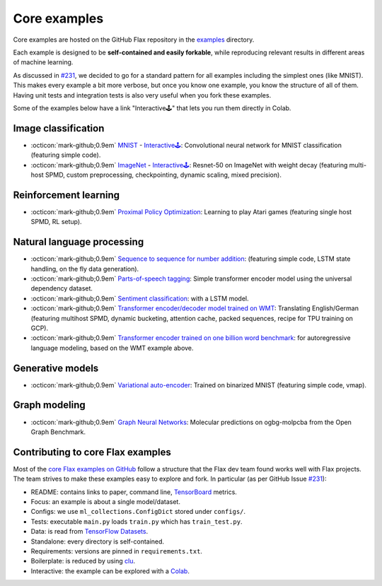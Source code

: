 Core examples
=============

Core examples are hosted on the GitHub Flax repository in the `examples <https://github.com/google/flax/tree/main/examples>`__
directory.

Each example is designed to be **self-contained and easily forkable**, while
reproducing relevant results in different areas of machine learning.

As discussed in `#231 <https://github.com/google/flax/issues/231>`__, we decided
to go for a standard pattern for all examples including the simplest ones (like MNIST).
This makes every example a bit more verbose, but once you know one example, you
know the structure of all of them. Having unit tests and integration tests is also
very useful when you fork these examples.

Some of the examples below have a link "Interactive🕹" that lets you run them
directly in Colab.

Image classification
********************

- :octicon:`mark-github;0.9em` `MNIST <https://github.com/google/flax/tree/main/examples/mnist/>`__ -
  `Interactive🕹 <https://colab.research.google.com/github/google/flax/blob/main/examples/mnist/mnist.ipynb>`__:
  Convolutional neural network for MNIST classification (featuring simple
  code).

- :octicon:`mark-github;0.9em` `ImageNet <https://github.com/google/flax/tree/main/examples/imagenet/>`__ -
  `Interactive🕹 <https://colab.research.google.com/github/google/flax/blob/main/examples/imagenet/imagenet.ipynb>`__:
  Resnet-50 on ImageNet with weight decay (featuring multi-host SPMD, custom
  preprocessing, checkpointing, dynamic scaling, mixed precision).

Reinforcement learning
**********************

- :octicon:`mark-github;0.9em` `Proximal Policy Optimization <https://github.com/google/flax/tree/main/examples/ppo/>`__:
  Learning to play Atari games (featuring single host SPMD, RL setup).

Natural language processing
***************************

-  :octicon:`mark-github;0.9em` `Sequence to sequence for number
   addition <https://github.com/google/flax/tree/main/examples/seq2seq/>`__:
   (featuring simple code, LSTM state handling, on the fly data generation).
-  :octicon:`mark-github;0.9em` `Parts-of-speech
   tagging <https://github.com/google/flax/tree/main/examples/nlp_seq/>`__: Simple
   transformer encoder model using the universal dependency dataset.
-  :octicon:`mark-github;0.9em` `Sentiment
   classification <https://github.com/google/flax/tree/main/examples/sst2/>`__:
   with a LSTM model.
-  :octicon:`mark-github;0.9em` `Transformer encoder/decoder model trained on
   WMT <https://github.com/google/flax/tree/main/examples/wmt/>`__:
   Translating English/German (featuring multihost SPMD, dynamic bucketing,
   attention cache, packed sequences, recipe for TPU training on GCP).
-  :octicon:`mark-github;0.9em` `Transformer encoder trained on one billion word
   benchmark <https://github.com/google/flax/tree/main/examples/lm1b/>`__:
   for autoregressive language modeling, based on the WMT example above.

Generative models
*****************

-  :octicon:`mark-github;0.9em` `Variational
   auto-encoder <https://github.com/google/flax/tree/main/examples/vae/>`__:
   Trained on binarized MNIST (featuring simple code, vmap).

Graph modeling
**************

- :octicon:`mark-github;0.9em` `Graph Neural Networks <https://github.com/google/flax/tree/main/examples/ogbg_molpcba/>`__:
  Molecular predictions on ogbg-molpcba from the Open Graph Benchmark.

Contributing to core Flax examples
**********************************

Most of the `core Flax examples on GitHub <https://github.com/google/flax/tree/main/examples>`__
follow a structure that the Flax dev team found works well with Flax projects.
The team strives to make these examples easy to explore and fork. In particular
(as per GitHub Issue `#231 <https://github.com/google/flax/issues/231>`__):

- README: contains links to paper, command line, `TensorBoard <https://tensorboard.dev/>`__ metrics.
- Focus: an example is about a single model/dataset.
- Configs: we use ``ml_collections.ConfigDict`` stored under ``configs/``.
- Tests: executable ``main.py`` loads ``train.py`` which has ``train_test.py``.
- Data: is read from `TensorFlow Datasets <https://www.tensorflow.org/datasets>`__.
- Standalone: every directory is self-contained.
- Requirements: versions are pinned in ``requirements.txt``.
- Boilerplate: is reduced by using `clu <https://pypi.org/project/clu/>`__.
- Interactive: the example can be explored with a `Colab <https://colab.research.google.com/>`__.